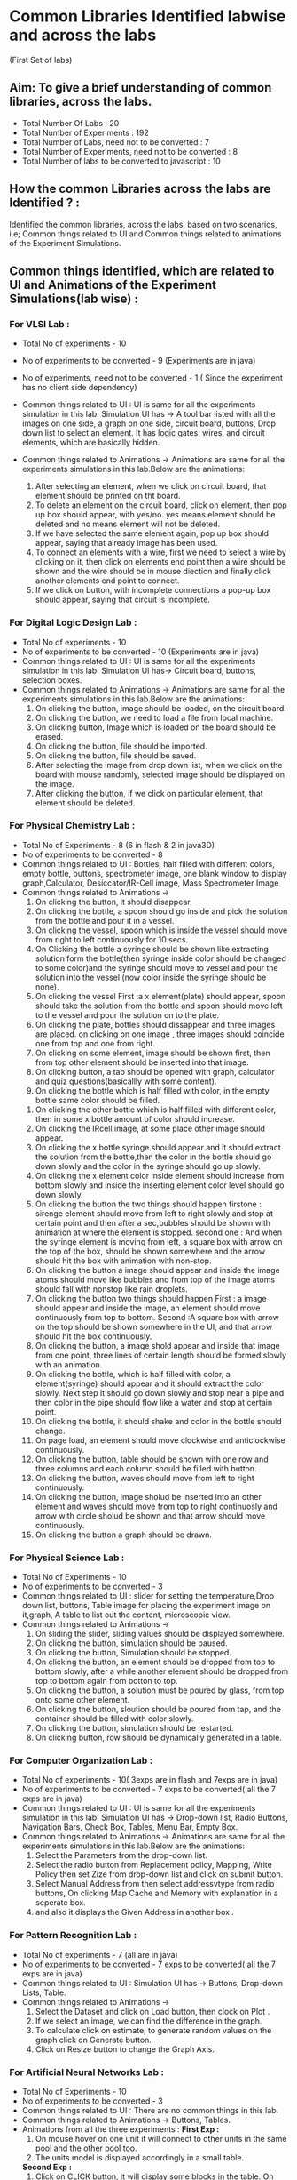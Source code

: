 * Common Libraries Identified labwise and across the labs
(First Set of labs)

** Aim:  To give a brief understanding of common libraries, across the labs.

- Total Number Of Labs  : 20
- Total Number of Experiments :  192
- Total Number of Labs, need not to be converted : 7
- Total Number of Experiments, need not to be converted :  8
- Total Number of labs to be converted  to javascript :   10

** How the common Libraries across the labs are Identified ? : 

Identified the common libraries, across the labs, based on two scenarios, 
i.e; Common things related to UI and Common things related to animations of the Experiment Simulations.

** Common things identified, which are related to UI and Animations of the Experiment Simulations(lab wise) :

*** For VLSI Lab : 
- Total No of experiments - 10
- No of experiments to be converted - 9 (Experiments are in java)
- No of experiments, need not to be converted - 1 ( Since the experiment has no client side dependency) 
- Common things related to UI : UI is same for all the experiments
  simulation in this lab.  Simulation UI has -> A tool bar listed with
  all the images on one side, a graph on one side, circuit board,
  buttons, Drop down list to select an element.  It has logic gates,
  wires, and circuit elements, which are basically hidden.

- Common things related to Animations -> Animations are same for all the experiments simulations in this lab.Below are the animations:
  1. After selecting an element, when we click on circuit board, that element should be printed on tht board.    
  2. To delete an element on the circuit board, click on element, then pop up box should appear, with yes/no.
     yes means element should be deleted and no means element will not be deleted.            
  3. If we have selected the same element again, pop up box should appear, saying that already image has been used.                                                  
  4. To connect an elements with a wire, first we need to select a wire by clicking on it, then click on elements end
     point then a wire should be shown and the wire should be in mouse diection and finally click another elements end point to connect.                                                                                                                                                                            
  5. If we click on button, with incomplete connections a pop-up box should appear, saying that circuit is incomplete.

*** For Digital Logic Design Lab :
-  Total No of experiments - 10
-  No of experiments to be converted - 10 (Experiments are in java)
-  Common things related to UI : UI is same for all the experiments simulation in this lab.
   Simulation UI has-> Circuit board, buttons, selection boxes.
-  Common things related to Animations ->  Animations are same for all the experiments simulations in this lab.Below are the animations:
   1. On clicking the button, image should be loaded, on the circuit board.
   2. On clicking the button, we need to load a file from local machine.                   
   3. On clicking button, Image which is loaded on the board should be erased.
   4. On clicking the button, file should be imported.                    
   5. On clicking the button, file should be saved.
   6. After selecting the image from drop down list, when we click on
      the board with mouse randomly, selected image should be
      displayed on the image.
   7. After clicking the button, if we click on particular element, that element should be deleted.

*** For Physical Chemistry Lab :
- Total No of Experiments - 8 (6 in flash & 2 in java3D)
- No of experiments to be converted - 8 
- Common things related to UI : Bottles, half filled with different
  colors, empty bottle, buttons, spectrometer image, one blank window
  to display graph,Calculator, Desiccator/IR-Cell image, Mass
  Spectrometer Image
- Common things related to Animations ->
  1. On clicking the button, it should disappear.
  2. On clicking the bottle, a spoon should go inside and pick the solution from the bottle and pour it in a vessel.
  3. On clicking the vessel, spoon which is inside the vessel should move from right to left continuously for 10 secs.
  4. On Clicking the bottle a syringe should be shown like extracting solution form the bottle(then syringe inside color
     should be changed to some  color)and the syringe should move to vessel and pour the solution into the vessel
     (now color inside the syringe should be none).
  5. On clicking the vessel First :a x element(plate) should appear, spoon should take the solution from the bottle and spoon
     should move left to the vessel and pour the solution on to the plate.
  6. On clicking the plate, bottles should dissappear and three images are placed. on clicking on one image , three images
     should coincide one from top and one from right.
  7. On clicking on some element, image should be shown first, then
     from top other element should be inserted into that image.
  8. On clicking button, a tab should be opened with graph, calculator
     and quiz questions(basicallly with some content).
  9. On clicking the bottle which is half filled with color, in the
     empty bottle same color should be filled.
 10. On clicking the other bottle which is half filled with different color, then in some x bottle amount of color should increase.
 11. On clicking the IRcell image, at some place other image should
     appear.
 12. On clicking the x bottle syringe should appear and it should extract the solution from the bottle,then the color in the bottle should
     go down slowly and the color in the syringe should go up slowly.
 13. On clicking the x element color inside element should increase from bottom slowly and inside the inserting element color level
     should go down slowly.
 14. On clicking the button the two things should happen firstone :
     sirenge element should move from left to right slowly and stop at
     certain point and then after a sec,bubbles should be shown with
     animation at where the element is stopped.  second one : And when
     the syringe element is moving from left, a square box with arrow
     on the top of the box, should be shown somewhere and the arrow
     should hit the box with animation with non-stop.
 15. On clicking the button a image should appear and inside the image
     atoms should move like bubbles and from top of the image atoms
     should fall with nonstop like rain droplets.
 16. On clicking the button two things should happen First : a image
     should appear and inside the image, an element should move
     continuously from top to bottom. Second :A square box with arrow
     on the top should be shown somewhere in the UI, and that arrow
     should hit the box continuously.
 17. On clicking the button, a image shold appear and inside that
     image from one point, three lines of certain length should be
     formed slowly with an animation.
 18. On clicking the bottle, which is half filled with color, a
     element(syringe) should appear and it should extract the color
     slowly. Next step it should go down slowly and stop near a pipe
     and then color in the pipe should flow like a water and stop at
     certain point.
 19. On clicking the bottle, it should shake and color in the bottle should change.
 20. On page load, an element should move clockwise and anticlockwise continuously. 
 21. On clicking the button, table should be shown with one row and
     three columns and each column should be filled with button.
 22. On clicking the button, waves should move from left to right continuously.
 23. On clicking the button, image sholud be inserted into an other
     element and waves should move from top to right continuosly and
     arrow with circle sholud be shown and that arrow should move
     continuously.
 24. On clicking the button a graph should be drawn.

*** For Physical Science Lab : 
- Total No of Experiments - 10
- No of experiments to be converted - 3
- Common things related to UI : slider for setting the
  temperature,Drop down list, buttons, Table image for placing the
  experiment image on it,graph, A table to list out the content, microscopic view.
- Common things related to Animations -> 
  1. On sliding the slider, sliding  values should be displayed somewhere. 
  2. On clicking the button, simulation should be paused.
  3. On clicking the button, Simulation should be stopped.
  4. On clicking the button, an element should be dropped from top
     to bottom slowly, after a while another element should be
     dropped from top to bottom again from botton to top.
  5. On clicking the button, a solution must be poured by glass, from top onto some other element.
  6. On clicking the button, sloution should be poured from tap, and
     the container should be filled with color slowly.
  7. On clicking the button, simulation should be restarted.  
  8. On clicking button, row should be dynamically generated in a table.
   
*** For Computer Organization Lab :
-  Total No of experiments - 10( 3exps are in flash and 7exps are in java)
-  No of experiments to be converted - 7 exps to be converted( all the 7 exps are in java)
- Common things related to UI : UI is same for all the experiments
   simulation in this lab.  Simulation UI has -> Drop-down list, Radio
   Buttons, Navigation Bars, Check Box, Tables, Menu Bar, Empty Box.
- Common things related to Animations -> Animations are same for all
  the experiments simulations in this lab.Below are the animations:
   1. Select the Parameters from the drop-down list.                                                                                                                    
   2. Select the radio button from Replacement policy, Mapping, Write
      Policy then set Zize from drop-down list and click on submit
      button.
   3. Select Manual Address from then select addressvtype from radio
      buttons, On clicking Map Cache and Memory with explanation in a
      seperate box.
   4. and also it displays the Given Address in another box .                         

*** For Pattern Recognition Lab :
-  Total No of experiments - 7 (all are in java)
-  No of experiments to be converted - 7 exps to be converted( all the 7 exps are in java)
-  Common things related to UI : 
   Simulation UI has -> Buttons, Drop-down Lists, Table.
-  Common things related to Animations -> 
   1. Select the Dataset and click on Load button, then clock on Plot . 
   2. If we select an image, we can find the difference in the graph.
   3. To calculate click on estimate, to generate random values on the graph click on Generate button.
   4. Click on Resize button to change the Graph Axis.
  
*** For Artificial Neural Networks Lab :
- Total No of Experiments - 10
- No of experiments to be converted - 3
- Common things related to UI : There are no common things in this lab.
- Common things related to Animations -> Buttons, Tables.
- Animations from all the three experiments :
  *First Exp :*
  1. On mouse hover on one unit it will connect to other units in the same pool and the other pool too.                                                                                                                                                                                                                  
  2. The units model is displayed accordingly in a small table.
  *Second Exp :*
  1. Click on CLICK button, it will display some blocks in the table. On mouse hover ,we can see the blocks are Zoomed in. 
  2. On click on Click here for Clamping Descriptors, it will display the descriptors in table.     
  3. Select the Descriptors to check the Test with network after clamping.
  *Fifth Exp :*
  1. Choose two states and click on submit button, then it will display equations in a table.                       
  2. Click on Done button, it will show triangle diagram with threshold energy.
  
*** For Hydraulics & Fluid Mechanics Lab :
-  Total No of Experiments - 10 (with two simulations in each experiment(one with flash and one with java3D)
-  No of experiments to be converted - 10   
-  Common things related to UI : Common: Start button in most of the
   experiments. Different shaped containers filled with water, Water
   flow from one place to other as blue color. other shapes or elemet
   water tap shaep, meter, vessel etc
-  Common things related to Animations : 
 

*** For Basic Engineering & Strength Of Materials Lab :
- Total No of Experiments - 10 (with two simulations in each experiment(one with flash and one with java3D)
- No of experiments to be converted - 10
- Common things related to UI :
- Common things related to Animations ->
  There are no common animations in this lab. Below are the animations from all the flash experiments.
  1) On click of start button,hammer is getting released which strikes
     the specimen to fracture at the notch. 
     Animation: moving hammere as well as notch after getting
     cut with hammer.
  2) On start button click: Spring is geeting compress with weighted
     item.  Animataion is "size is getting reduced for spring".

*** For Computer Graphics Lab :
- Total No of Experiments - 11 (all the experiments are in java)
- No of experiments to be converted - 11
- Common things related to UI : All the experimet's UI design is
  similar with following elements.  All the experiments require graph
  with colorful lines and other images (like rabbit) with pixels,
  input form which includes- Text button, radio button, submit
  buttons, increment list, tables etc.
- Common things related to Animations -> 

*** For Electromagnetic Theory Lab : (unable to view the experiments in this lab, due to some error)
- Total No of Experiments - 10 (all are in java3D)
- No of experiments to be converted - 10
- Common things related to UI : 
- Common things related to Animations -> -





   
        






 





 





